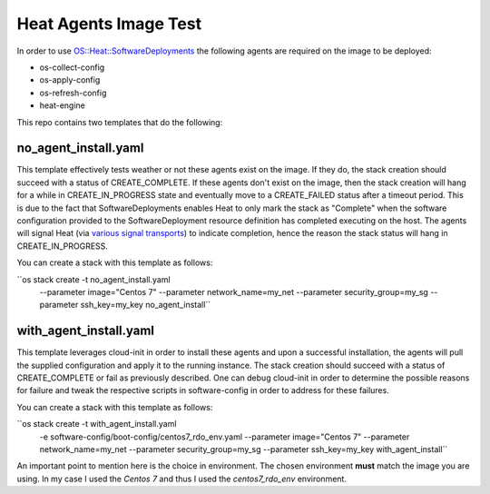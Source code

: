 Heat Agents Image Test
======================

In order to use `OS::Heat::SoftwareDeployments <http://docs.openstack.org/developer/heat/template_guide/openstack.html#OS::Heat::SoftwareDeployment>`_ the following agents are required on the image to be deployed:

* os-collect-config
* os-apply-config
* os-refresh-config 
* heat-engine 

This repo contains two templates that do the following:

no_agent_install.yaml 
---------------------

This template effectively tests weather or not these agents exist on the image. If they do, the stack creation should succeed with a status of CREATE_COMPLETE. If these agents don't exist on the image, then the stack creation will hang for a while in CREATE_IN_PROGRESS state and eventually move to a CREATE_FAILED status after a timeout period. This is due to the fact that SoftwareDeployments enables Heat to only mark the stack as "Complete" when the software configuration provided to the SoftwareDeployment resource definition has completed executing on the host. The agents will signal Heat (via `various signal transports <http://docs.openstack.org/developer/heat/template_guide/openstack.html#OS::Heat::SoftwareDeployment-prop-signal_transport>`_) to indicate completion, hence the reason the stack status will hang in CREATE_IN_PROGRESS. 

You can create a stack with this template as follows:

``os stack create -t no_agent_install.yaml \
    --parameter image="Centos 7" \
    --parameter network_name=my_net \
    --parameter security_group=my_sg \
    --parameter ssh_key=my_key \
    no_agent_install``

with_agent_install.yaml
-----------------------

This template leverages cloud-init in order to install these agents and upon a successful installation, the agents will pull the supplied configuration and apply it to the running instance. The stack creation should succeed with a status of CREATE_COMPLETE or fail as previously described. One can debug cloud-init in order to determine the possible reasons for failure and tweak the respective scripts in software-config in order to address for these failures. 

You can create a stack with this template as follows:

``os stack create -t with_agent_install.yaml \
    -e software-config/boot-config/centos7_rdo_env.yaml \
    --parameter image="Centos 7" \
    --parameter network_name=my_net \
    --parameter security_group=my_sg \
    --parameter ssh_key=my_key \
    with_agent_install``

An important point to mention here is the choice in environment. The chosen environment **must** match the image you are using. In my case I used the *Centos 7* and thus I used the *centos7_rdo_env* environment. 
